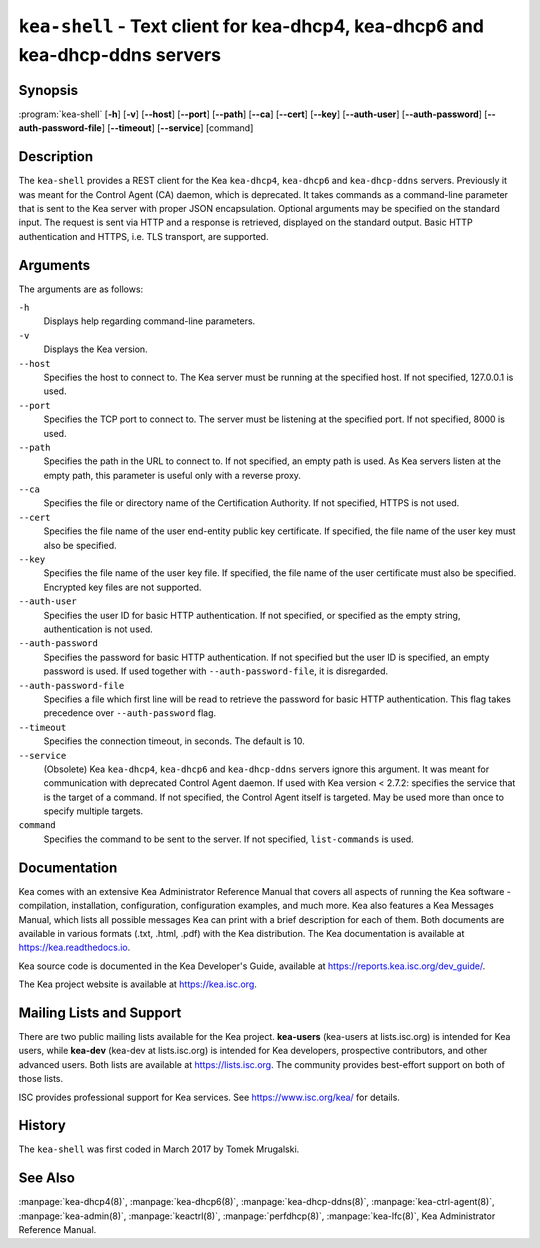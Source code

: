 ..
   Copyright (C) 2019-2024 Internet Systems Consortium, Inc. ("ISC")

   This Source Code Form is subject to the terms of the Mozilla Public
   License, v. 2.0. If a copy of the MPL was not distributed with this
   file, You can obtain one at http://mozilla.org/MPL/2.0/.

   See the COPYRIGHT file distributed with this work for additional
   information regarding copyright ownership.

.. iscman:: kea-shell

``kea-shell`` - Text client for kea-dhcp4, kea-dhcp6 and kea-dhcp-ddns servers
------------------------------------------------------------------------------

Synopsis
~~~~~~~~

:program:`kea-shell` [**-h**] [**-v**] [**--host**] [**--port**] [**--path**] [**--ca**] [**--cert**] [**--key**] [**--auth-user**] [**--auth-password**] [**--auth-password-file**] [**--timeout**] [**--service**] [command]

Description
~~~~~~~~~~~

The ``kea-shell`` provides a REST client for the Kea ``kea-dhcp4``,
``kea-dhcp6`` and ``kea-dhcp-ddns`` servers. Previously it was meant
for the Control Agent (CA) daemon, which is deprecated.
It takes commands as a command-line parameter that is sent to the Kea server
with proper JSON encapsulation. Optional arguments may be specified on
the standard input. The request is sent via HTTP and a response is
retrieved, displayed on the standard output. Basic HTTP authentication
and HTTPS, i.e. TLS transport, are supported.


Arguments
~~~~~~~~~

The arguments are as follows:

``-h``
   Displays help regarding command-line parameters.

``-v``
   Displays the Kea version.

``--host``
   Specifies the host to connect to. The Kea server must be running at the
   specified host. If not specified, 127.0.0.1 is used.

``--port``
   Specifies the TCP port to connect to. The server must be listening
   at the specified port. If not specified, 8000 is used.

``--path``
   Specifies the path in the URL to connect to. If not specified, an empty
   path is used. As Kea servers listen at the empty path, this
   parameter is useful only with a reverse proxy.

``--ca``
   Specifies the file or directory name of the Certification Authority.
   If not specified, HTTPS is not used.

``--cert``
   Specifies the file name of the user end-entity public key certificate.
   If specified, the file name of the user key must also be specified.

``--key``
   Specifies the file name of the user key file. If specified, the file
   name of the user certificate must also be specified.
   Encrypted key files are not supported.

``--auth-user``
   Specifies the user ID for basic HTTP authentication. If not specified,
   or specified as the empty string, authentication is not used.

``--auth-password``
   Specifies the password for basic HTTP authentication. If not specified
   but the user ID is specified, an empty password is used.
   If used together with ``--auth-password-file``, it is disregarded.

``--auth-password-file``
   Specifies a file which first line will be read to retrieve
   the password for basic HTTP authentication. This flag takes precedence
   over ``--auth-password`` flag.

``--timeout``
   Specifies the connection timeout, in seconds. The default is 10.

``--service``
   (Obsolete) Kea ``kea-dhcp4``, ``kea-dhcp6`` and ``kea-dhcp-ddns`` servers
   ignore this argument. It was meant for communication with deprecated Control
   Agent daemon.
   If used with Kea version < 2.7.2:
   specifies the service that is the target of a command. If not specified,
   the Control Agent itself is targeted. May be used more than once
   to specify multiple targets.

``command``
   Specifies the command to be sent to the server. If not specified,
   ``list-commands`` is used.

Documentation
~~~~~~~~~~~~~

Kea comes with an extensive Kea Administrator Reference Manual that covers
all aspects of running the Kea software - compilation, installation,
configuration, configuration examples, and much more. Kea also features a
Kea Messages Manual, which lists all possible messages Kea can print
with a brief description for each of them. Both documents are
available in various formats (.txt, .html, .pdf) with the Kea
distribution. The Kea documentation is available at
https://kea.readthedocs.io.

Kea source code is documented in the Kea Developer's Guide,
available at https://reports.kea.isc.org/dev_guide/.

The Kea project website is available at https://kea.isc.org.

Mailing Lists and Support
~~~~~~~~~~~~~~~~~~~~~~~~~

There are two public mailing lists available for the Kea project. **kea-users**
(kea-users at lists.isc.org) is intended for Kea users, while **kea-dev**
(kea-dev at lists.isc.org) is intended for Kea developers, prospective
contributors, and other advanced users. Both lists are available at
https://lists.isc.org. The community provides best-effort support
on both of those lists.

ISC provides professional support for Kea services. See
https://www.isc.org/kea/ for details.

History
~~~~~~~

The ``kea-shell`` was first coded in March 2017 by Tomek Mrugalski.

See Also
~~~~~~~~

:manpage:`kea-dhcp4(8)`, :manpage:`kea-dhcp6(8)`, :manpage:`kea-dhcp-ddns(8)`,
:manpage:`kea-ctrl-agent(8)`, :manpage:`kea-admin(8)`, :manpage:`keactrl(8)`,
:manpage:`perfdhcp(8)`, :manpage:`kea-lfc(8)`, Kea Administrator Reference Manual.
